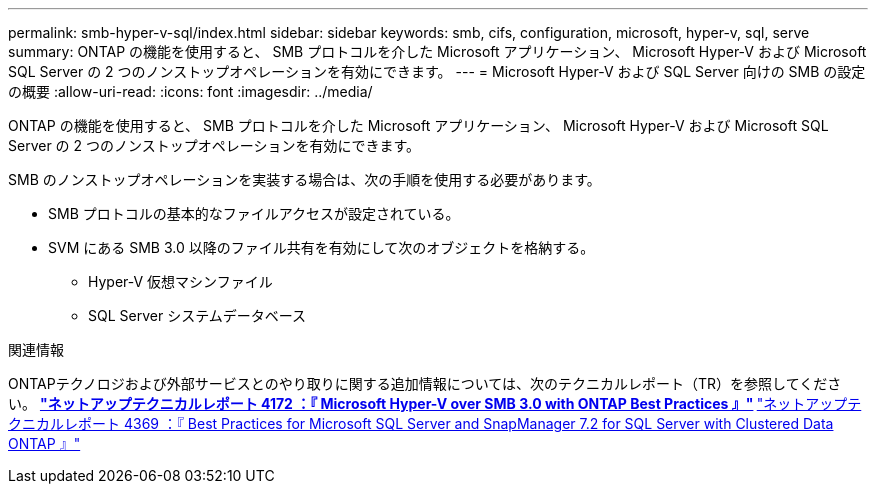 ---
permalink: smb-hyper-v-sql/index.html 
sidebar: sidebar 
keywords: smb, cifs, configuration, microsoft, hyper-v, sql, serve 
summary: ONTAP の機能を使用すると、 SMB プロトコルを介した Microsoft アプリケーション、 Microsoft Hyper-V および Microsoft SQL Server の 2 つのノンストップオペレーションを有効にできます。 
---
= Microsoft Hyper-V および SQL Server 向けの SMB の設定の概要
:allow-uri-read: 
:icons: font
:imagesdir: ../media/


[role="lead"]
ONTAP の機能を使用すると、 SMB プロトコルを介した Microsoft アプリケーション、 Microsoft Hyper-V および Microsoft SQL Server の 2 つのノンストップオペレーションを有効にできます。

SMB のノンストップオペレーションを実装する場合は、次の手順を使用する必要があります。

* SMB プロトコルの基本的なファイルアクセスが設定されている。
* SVM にある SMB 3.0 以降のファイル共有を有効にして次のオブジェクトを格納する。
+
** Hyper-V 仮想マシンファイル
** SQL Server システムデータベース




.関連情報
ONTAPテクノロジおよび外部サービスとのやり取りに関する追加情報については、次のテクニカルレポート（TR）を参照してください。
 ** http://www.netapp.com/us/media/tr-4172.pdf["ネットアップテクニカルレポート 4172 ：『 Microsoft Hyper-V over SMB 3.0 with ONTAP Best Practices 』"^]
 ** https://www.netapp.com/us/media/tr-4369.pdf["ネットアップテクニカルレポート 4369 ：『 Best Practices for Microsoft SQL Server and SnapManager 7.2 for SQL Server with Clustered Data ONTAP 』"^]
